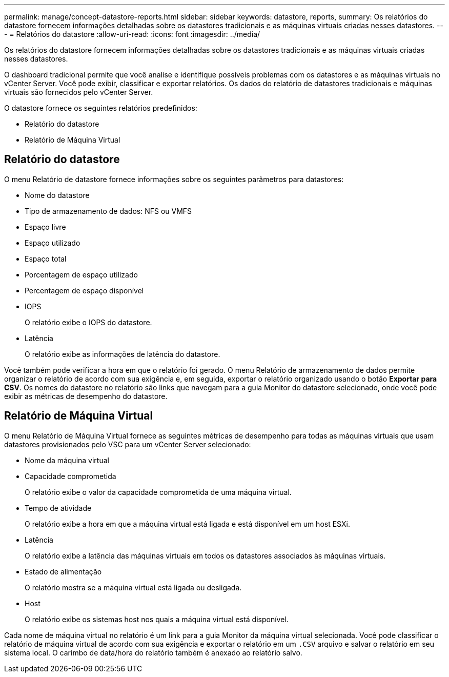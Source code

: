 ---
permalink: manage/concept-datastore-reports.html 
sidebar: sidebar 
keywords: datastore, reports, 
summary: Os relatórios do datastore fornecem informações detalhadas sobre os datastores tradicionais e as máquinas virtuais criadas nesses datastores. 
---
= Relatórios do datastore
:allow-uri-read: 
:icons: font
:imagesdir: ../media/


[role="lead"]
Os relatórios do datastore fornecem informações detalhadas sobre os datastores tradicionais e as máquinas virtuais criadas nesses datastores.

O dashboard tradicional permite que você analise e identifique possíveis problemas com os datastores e as máquinas virtuais no vCenter Server. Você pode exibir, classificar e exportar relatórios. Os dados do relatório de datastores tradicionais e máquinas virtuais são fornecidos pelo vCenter Server.

O datastore fornece os seguintes relatórios predefinidos:

* Relatório do datastore
* Relatório de Máquina Virtual




== Relatório do datastore

O menu Relatório de datastore fornece informações sobre os seguintes parâmetros para datastores:

* Nome do datastore
* Tipo de armazenamento de dados: NFS ou VMFS
* Espaço livre
* Espaço utilizado
* Espaço total
* Porcentagem de espaço utilizado
* Percentagem de espaço disponível
* IOPS
+
O relatório exibe o IOPS do datastore.

* Latência
+
O relatório exibe as informações de latência do datastore.



Você também pode verificar a hora em que o relatório foi gerado. O menu Relatório de armazenamento de dados permite organizar o relatório de acordo com sua exigência e, em seguida, exportar o relatório organizado usando o botão *Exportar para CSV*. Os nomes do datastore no relatório são links que navegam para a guia Monitor do datastore selecionado, onde você pode exibir as métricas de desempenho do datastore.



== Relatório de Máquina Virtual

O menu Relatório de Máquina Virtual fornece as seguintes métricas de desempenho para todas as máquinas virtuais que usam datastores provisionados pelo VSC para um vCenter Server selecionado:

* Nome da máquina virtual
* Capacidade comprometida
+
O relatório exibe o valor da capacidade comprometida de uma máquina virtual.

* Tempo de atividade
+
O relatório exibe a hora em que a máquina virtual está ligada e está disponível em um host ESXi.

* Latência
+
O relatório exibe a latência das máquinas virtuais em todos os datastores associados às máquinas virtuais.

* Estado de alimentação
+
O relatório mostra se a máquina virtual está ligada ou desligada.

* Host
+
O relatório exibe os sistemas host nos quais a máquina virtual está disponível.



Cada nome de máquina virtual no relatório é um link para a guia Monitor da máquina virtual selecionada. Você pode classificar o relatório de máquina virtual de acordo com sua exigência e exportar o relatório em um `.CSV` arquivo e salvar o relatório em seu sistema local. O carimbo de data/hora do relatório também é anexado ao relatório salvo.
